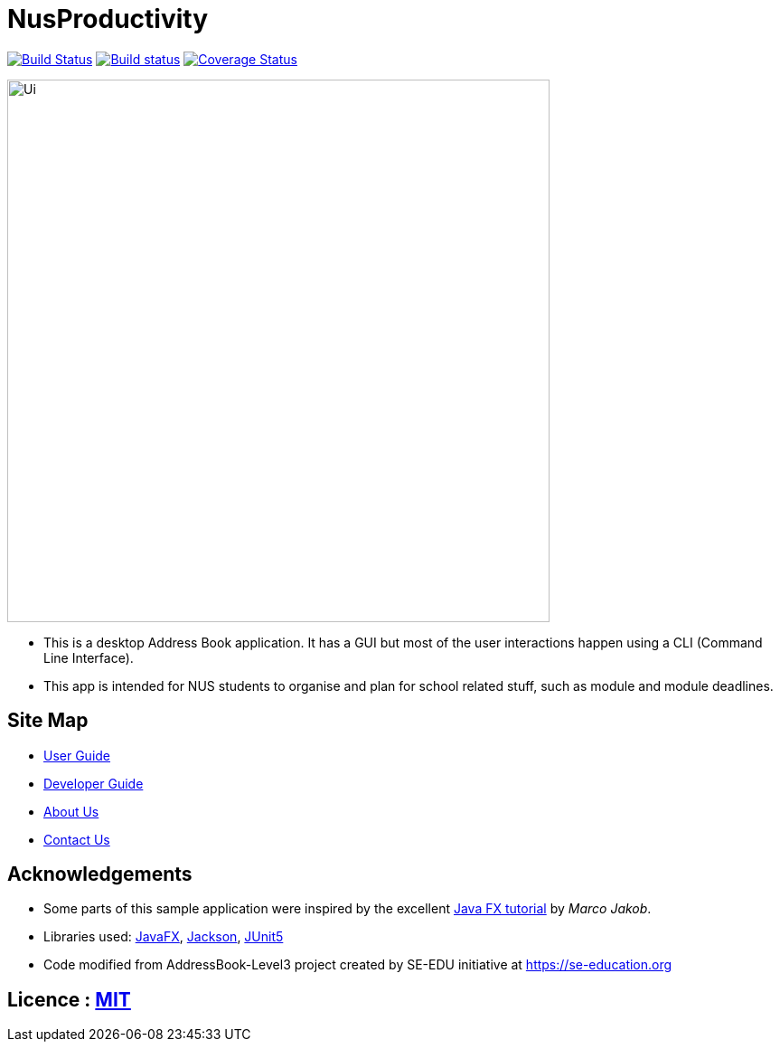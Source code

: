 = NusProductivity
ifdef::env-github,env-browser[:relfileprefix: docs/]

https://travis-ci.org/AY1920S2-CS2103T-W16-4/main/[image:https://travis-ci.org/AY1920S2-CS2103T-W16-4/main.svg?branch=master[Build Status]]
https://ci.appveyor.com/project/zhouxinwei97/main-6u9g9/branch/master[image:https://ci.appveyor.com/api/projects/status/i7it4o886kq4u688/branch/master?svg=true[Build status]
]
https://coveralls.io/github/AY1920S2-CS2103T-W16-4/main?branch=master[image:https://coveralls.io/repos/github/AY1920S2-CS2103T-W16-4/main/badge.svg?branch=master[Coverage Status]]

ifdef::env-github[]
image::docs/images/Ui.png[width="600"]
endif::[]

ifndef::env-github[]
image::images/Ui.png[width="600"]
endif::[]

* This is a desktop Address Book application. It has a GUI but most of the user interactions happen using a CLI (Command Line Interface).
* This app is intended for NUS students to organise and plan for school related stuff, such as module and module deadlines.

== Site Map

* <<UserGuide#, User Guide>>
* <<DeveloperGuide#, Developer Guide>>
* <<AboutUs#, About Us>>
* <<ContactUs#, Contact Us>>

== Acknowledgements

* Some parts of this sample application were inspired by the excellent http://code.makery.ch/library/javafx-8-tutorial/[Java FX tutorial] by
_Marco Jakob_.
* Libraries used: https://openjfx.io/[JavaFX], https://github.com/FasterXML/jackson[Jackson], https://github.com/junit-team/junit5[JUnit5]
* Code modified from AddressBook-Level3 project created by SE-EDU initiative at https://se-education.org

== Licence : link:LICENSE[MIT]
